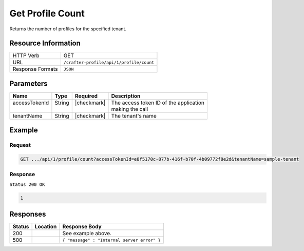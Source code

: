 .. _crafter-profile-api-profile-count:

=================
Get Profile Count
=================

Returns the number of profiles for the specified tenant.

--------------------
Resource Information
--------------------

+----------------------------+-------------------------------------------------------------------+
|| HTTP Verb                 || GET                                                              |
+----------------------------+-------------------------------------------------------------------+
|| URL                       || ``/crafter-profile/api/1/profile/count``                         |
+----------------------------+-------------------------------------------------------------------+
|| Response Formats          || ``JSON``                                                         |
+----------------------------+-------------------------------------------------------------------+

----------
Parameters
----------

+-------------------+-------------+---------------+----------------------------------------------+
|| Name             || Type       || Required     || Description                                 |
+===================+=============+===============+==============================================+
|| accessTokenId    || String     || |checkmark|  || The access token ID of the application      |
||                  ||            ||              || making the call                             |
+-------------------+-------------+---------------+----------------------------------------------+
|| tenantName       || String     || |checkmark|  || The tenant's name                           |
+-------------------+-------------+---------------+----------------------------------------------+

-------
Example
-------

^^^^^^^
Request
^^^^^^^

.. code-block:: none

  GET .../api/1/profile/count?accessTokenId=e8f5170c-877b-416f-b70f-4b09772f8e2d&tenantName=sample-tenant

^^^^^^^^
Response
^^^^^^^^

``Status 200 OK``

.. code-block:: json

  1

---------
Responses
---------

+---------+--------------------------------+-----------------------------------------------------+
|| Status || Location                      || Response Body                                      |
+=========+================================+=====================================================+
|| 200    ||                               || See example above.                                 |
+---------+--------------------------------+-----------------------------------------------------+
|| 500    ||                               || ``{ "message" : "Internal server error" }``        |
+---------+--------------------------------+-----------------------------------------------------+
